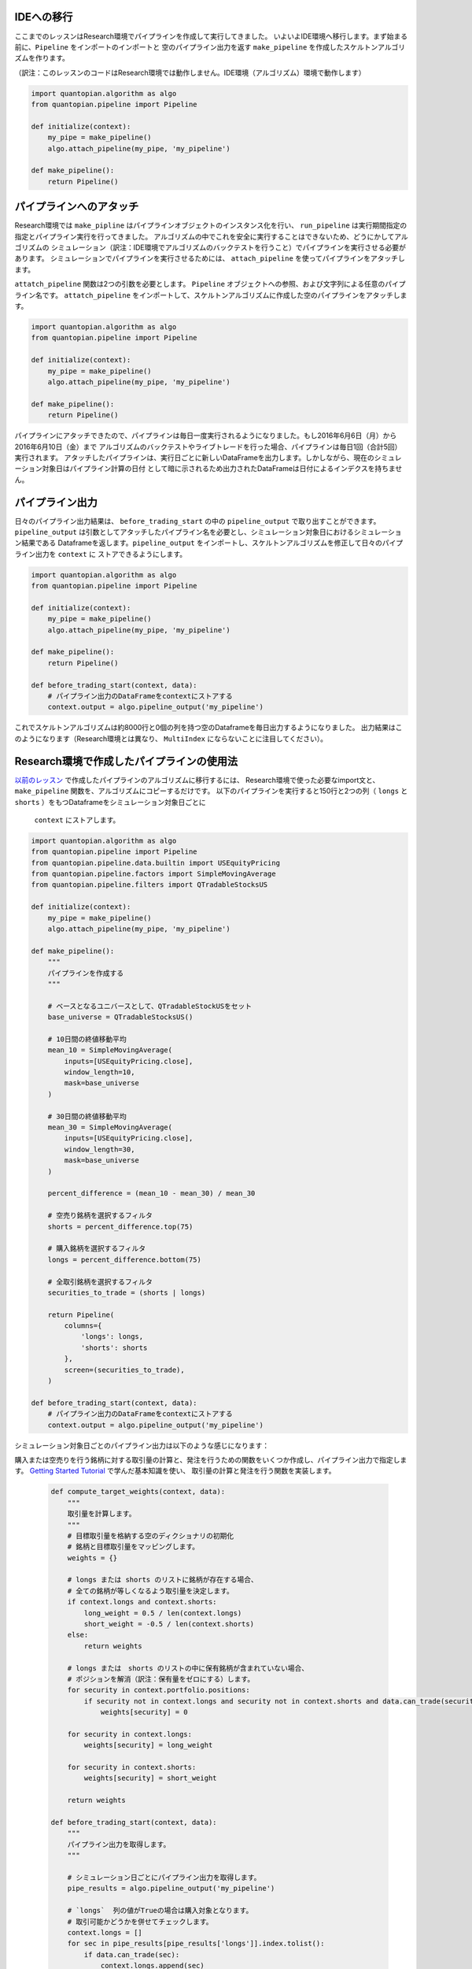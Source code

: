 IDEへの移行
----------------

ここまでのレッスンはResearch環境でパイプラインを作成して実行してきました。
いよいよIDE環境へ移行します。まず始まる前に、``Pipeline`` をインポートのインポートと
空のパイプライン出力を返す ``make_pipeline`` を作成したスケルトンアルゴリズムを作ります。

（訳注：このレッスンのコードはResearch環境では動作しません。IDE環境（アルゴリズム）環境で動作します）

.. code:: ipython2

    import quantopian.algorithm as algo
    from quantopian.pipeline import Pipeline

    def initialize(context):
        my_pipe = make_pipeline()
        algo.attach_pipeline(my_pipe, 'my_pipeline')

    def make_pipeline():
        return Pipeline()

パイプラインへのアタッチ
-------------------------

Research環境では ``make_pipline`` はパイプラインオブジェクトのインスタンス化を行い、
``run_pipeline`` は実行期間指定の指定とパイプライン実行を行ってきました。
アルゴリズムの中でこれを安全に実行することはできないため、どうにかしてアルゴリズムの
シミュレーション（訳注：IDE環境でアルゴリズムのバックテストを行うこと）でパイプラインを実行させる必要があります。
シミュレーションでパイプラインを実行させるためには、 ``attach_pipeline`` を使ってパイプラインをアタッチします。

``attatch_pipeline`` 関数は2つの引数を必要とします。 ``Pipeline`` オブジェクトへの参照、および文字列による任意のパイプライン名です。
``attatch_pipeline`` をインポートして、スケルトンアルゴリズムに作成した空のパイプラインをアタッチします。

.. code:: ipython2

    import quantopian.algorithm as algo
    from quantopian.pipeline import Pipeline

    def initialize(context):
        my_pipe = make_pipeline()
        algo.attach_pipeline(my_pipe, 'my_pipeline')

    def make_pipeline():
        return Pipeline()

パイプラインにアタッチできたので、パイプラインは毎日一度実行されるようになりました。もし2016年6月6日（月）から2016年6月10日（金）まで
アルゴリズムのバックテストやライブトレードを行った場合、パイプラインは毎日1回（合計5回）実行されます。
アタッチしたパイプラインは、実行日ごとに新しいDataFrameを出力します。しかしながら、現在のシミュレーション対象日はパイプライン計算の日付
として暗に示されるため出力されたDataFrameは日付によるインデクスを持ちません。

パイプライン出力
-------------------------

日々のパイプライン出力結果は、 ``before_trading_start`` の中の ``pipeline_output`` で取り出すことができます。
``pipeline_output`` は引数としてアタッチしたパイプライン名を必要とし、シミュレーション対象日におけるシミュレーション結果である
Dataframeを返します。``pipeline_output`` をインポートし、スケルトンアルゴリズムを修正して日々のパイプライン出力を ``context`` に
ストアできるようにします。

.. code:: ipython2

    import quantopian.algorithm as algo
    from quantopian.pipeline import Pipeline

    def initialize(context):
        my_pipe = make_pipeline()
        algo.attach_pipeline(my_pipe, 'my_pipeline')

    def make_pipeline():
        return Pipeline()

    def before_trading_start(context, data):
        # パイプライン出力のDataFrameをcontextにストアする
        context.output = algo.pipeline_output('my_pipeline')

これでスケルトンアルゴリズムは約8000行と0個の列を持つ空のDataframeを毎日出力するようになりました。
出力結果はこのようになります（Research環境とは異なり、 ``MultiIndex`` にならないことに注目してください）。


.. raw:: html

    <div style="max-height:1000px;max-width:1500px;overflow:auto;">
    <table border="1" class="dataframe">
      <thead>
        <tr style="text-align: right;">
          <th></th>
        </tr>
      </thead>
      <tbody>
        <tr>
          <th>Equity(2 [AA])</th>
        </tr>
        <tr>
          <th>Equity(21 [AAME])</th>
        </tr>
        <tr>
          <th>Equity(24 [AAPL])</th>
        </tr>
        <tr>
          <th>Equity(25 [AA_PR])</th>
        </tr>
        <tr>
          <th>Equity(31 [ABAX])</th>
        </tr>
      </tbody>
    </table>
    </div>

Research環境で作成したパイプラインの使用法
------------------------------------------

`以前のレッスン <https://www.quantopian.com/tutorials/pipeline#lesson11>`__ で作成したパイプラインのアルゴリズムに移行するには、
Research環境で使った必要なimport文と、　``make_pipeline`` 関数を、アルゴリズムにコピーするだけです。
以下のパイプラインを実行すると150行と2つの列（ ``longs`` と ``shorts`` ）をもつDataframeをシミュレーション対象日ごとに
 ``context`` にストアします。

.. code:: ipython2

    import quantopian.algorithm as algo
    from quantopian.pipeline import Pipeline
    from quantopian.pipeline.data.builtin import USEquityPricing
    from quantopian.pipeline.factors import SimpleMovingAverage
    from quantopian.pipeline.filters import QTradableStocksUS

    def initialize(context):
        my_pipe = make_pipeline()
        algo.attach_pipeline(my_pipe, 'my_pipeline')

    def make_pipeline():
        """
        パイプラインを作成する
        """

        # ベースとなるユニバースとして、QTradableStockUSをセット
        base_universe = QTradableStocksUS()

        # 10日間の終値移動平均
        mean_10 = SimpleMovingAverage(
            inputs=[USEquityPricing.close],
            window_length=10,
            mask=base_universe
        )

        # 30日間の終値移動平均
        mean_30 = SimpleMovingAverage(
            inputs=[USEquityPricing.close],
            window_length=30,
            mask=base_universe
        )

        percent_difference = (mean_10 - mean_30) / mean_30

        # 空売り銘柄を選択するフィルタ
        shorts = percent_difference.top(75)

        # 購入銘柄を選択するフィルタ
        longs = percent_difference.bottom(75)

        # 全取引銘柄を選択するフィルタ
        securities_to_trade = (shorts | longs)

        return Pipeline(
            columns={
                'longs': longs,
                'shorts': shorts
            },
            screen=(securities_to_trade),
        )

    def before_trading_start(context, data):
        # パイプライン出力のDataFrameをcontextにストアする
        context.output = algo.pipeline_output('my_pipeline')

シミュレーション対象日ごとのパイプライン出力は以下のような感じになります：

.. raw:: html

    <div>
    <table border="1" class="dataframe">
      <thead>
        <tr style="text-align: right;">
          <th></th>
          <th>longs</th>
          <th>shorts</th>
        </tr>
      </thead>
      <tbody>
        <tr>
          <th>Equity(39 [DDC])</th>
          <td>False</td>
          <td>True</td>
        </tr>
        <tr>
          <th>Equity(351 [AMD])</th>
          <td>True</td>
          <td>False</td>
        </tr>
        <tr>
          <th>Equity(371 [TVTY])</th>
          <td>True</td>
          <td>False</td>
        </tr>
        <tr>
          <th>Equity(474 [APOG])</th>
          <td>False</td>
          <td>True</td>
        </tr>
        <tr>
          <th>Equity(523 [AAN])</th>
          <td>False</td>
          <td>True</td>
        </tr>
      </tbody>
    </table>
    </div>

購入または空売りを行う銘柄に対する取引量の計算と、発注を行うための関数をいくつか作成し、パイプライン出力で指定します。
`Getting Started Tutorial <https://www.quantopian.com/tutorials/getting-started>`__ で学んだ基本知識を使い、
取引量の計算と発注を行う関数を実装します。

 .. code:: ipython2

    def compute_target_weights(context, data):
        """
        取引量を計算します。
        """
        # 目標取引量を格納する空のディクショナリの初期化
        # 銘柄と目標取引量をマッピングします。
        weights = {}

        # longs または shorts のリストに銘柄が存在する場合、
        # 全ての銘柄が等しくなるよう取引量を決定します。
        if context.longs and context.shorts:
            long_weight = 0.5 / len(context.longs)
            short_weight = -0.5 / len(context.shorts)
        else:
            return weights

        # longs または　shorts のリストの中に保有銘柄が含まれていない場合、
        # ポジションを解消（訳注：保有量をゼロにする）します。
        for security in context.portfolio.positions:
            if security not in context.longs and security not in context.shorts and data.can_trade(security):
                weights[security] = 0

        for security in context.longs:
            weights[security] = long_weight

        for security in context.shorts:
            weights[security] = short_weight

        return weights

    def before_trading_start(context, data):
        """
        パイプライン出力を取得します。
        """

        # シミュレーション日ごとにパイプライン出力を取得します。
        pipe_results = algo.pipeline_output('my_pipeline')

        # `longs`  列の値がTrueの場合は購入対象となります。
        # 取引可能かどうかを併せてチェックします。
        context.longs = []
        for sec in pipe_results[pipe_results['longs']].index.tolist():
            if data.can_trade(sec):
                context.longs.append(sec)

        # `shorts`  列の値がTrueの場合は空売り対象となります。
        # 取引可能かどうかを併せてチェックします。
        context.shorts = []
        for sec in pipe_results[pipe_results['shorts']].index.tolist():
            if data.can_trade(sec):
                context.shorts.append(sec)

    def my_rebalance(context, data):
        """
        週1度リバランスを実行します。
        """

        # リバランスの際の目標取引量を計算します。
        target_weights = compute_target_weights(context, data)

        # 計算できたらポートフォリオのリバランスを実行します。
        if target_weights:
            algo.order_optimal_portfolio(
                objective=opt.TargetWeights(target_weights),
                constraints=[],
            )

最後にここまでの成果をひとまとめにします。リバランスの回数は週1回とします。

（訳注：Quantopianの `オンラインレッスン上 <https://www.quantopian.com/tutorials/pipeline#lesson12>`__ では、Cloneボタンをクリックすることで以下のアルゴリズムを自分のIDE環境にコピーできます）

.. code:: ipython2

    from quantopian.algorithm import order_optimal_portfolio
    from quantopian.algorithm import attach_pipeline, pipeline_output
    from quantopian.pipeline import Pipeline
    from quantopian.pipeline.data.builtin import USEquityPricing
    from quantopian.pipeline.factors import SimpleMovingAverage
    from quantopian.pipeline.filters import QTradableStocksUS
    import quantopian.optimize as opt

    def initialize(context):
        # リバランス関数を週の始めの取引開始時に実行します。
        schedule_function(
            my_rebalance,
            date_rules.week_start(),
            time_rules.market_open()
        )

        # パイプラインを作成しアルゴリズムにアタッチします。
        my_pipe = make_pipeline()
        attach_pipeline(my_pipe, 'my_pipeline')

    def make_pipeline():
        """
        パイプラインを作成します。
        """

        # ベースとなるユニバースとしてQTradableStocksUSをセットします。
        base_universe = QTradableStocksUS()

        # 10日間の終値移動平均を計算します。
        mean_10 = SimpleMovingAverage(
            inputs=[USEquityPricing.close],
            window_length=10,
            mask=base_universe
        )

        # 30日間の終値移動平均を計算します。
        mean_30 = SimpleMovingAverage(
            inputs=[USEquityPricing.close],
            window_length=30,
            mask=base_universe
        )

        percent_difference = (mean_10 - mean_30) / mean_30

        # 空売り銘柄を選択するフィルタ
        shorts = percent_difference.top(75)

        # 購入銘柄を選択するフィルタ
        longs = percent_difference.bottom(75)

        # 全取引銘柄を選択するフィルタ
        securities_to_trade = (shorts | longs)

        return Pipeline(
            columns={
                'longs': longs,
                'shorts': shorts
            },
            screen=(securities_to_trade),
        )

    def compute_target_weights(context, data):
        """
        取引量を計算します。
        """

        # 目標取引量を格納する空のディクショナリの初期化
        # 銘柄と目標取引量をマッピングします。
        weights = {}

        # longs または shorts のリストに銘柄が存在する場合、
        # 全ての銘柄が等しくなるよう取引量を決定します。
        if context.longs and context.shorts:
            long_weight = 0.5 / len(context.longs)
            short_weight = -0.5 / len(context.shorts)
        else:
            return weights

        # longs または　shorts のリストの中に保有銘柄が含まれていない場合、
        # ポジションを解消（訳注：保有量をゼロにする）します。
        for security in context.portfolio.positions:
            if security not in context.longs and security not in context.shorts and data.can_trade(security):
                weights[security] = 0

        for security in context.longs:
            weights[security] = long_weight

        for security in context.shorts:
            weights[security] = short_weight

        return weights

    def before_trading_start(context, data):
        """
        パイプライン出力を取得します。
        """

        # シミュレーション日ごとにパイプライン出力を取得します。
        pipe_results = pipeline_output('my_pipeline')

        # `longs`  列の値がTrueの場合は購入対象となります。
        # 取引可能かどうかを併せてチェックします。
        context.longs = []
        for sec in pipe_results[pipe_results['longs']].index.tolist():
            if data.can_trade(sec):
                context.longs.append(sec)

        # `shorts`  列の値がTrueの場合は空売り対象となります。
        # 取引可能かどうかを併せてチェックします。
        context.shorts = []
        for sec in pipe_results[pipe_results['shorts']].index.tolist():
            if data.can_trade(sec):
                context.shorts.append(sec)

    def my_rebalance(context, data):
        """
        週1度リバランスを実行します。
        """

        # リバランスの際の目標取引量を計算します。
        target_weights = compute_target_weights(context, data)

        # 計算できたらポートフォリオのリバランスを実行します。
        if target_weights:
            order_optimal_portfolio(
                objective=opt.TargetWeights(target_weights),
                constraints=[],
            )

パイプラインをバックテストで実行する場合、全体の計算スピードを向上させるためにバッチ実行で行われる点に注意してください。
そのためパフォーマンスチャートは周期的に止まって見えます。

パイプラインチュートリアルは以上です。
ぜひResearch環境でパイプラインを自分自身でデザインし、アルゴリズムで実行してみてください。